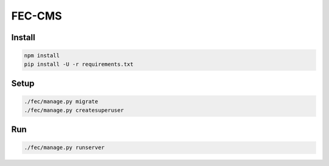FEC-CMS
+++++++

Install
=======

.. code::

    npm install
    pip install -U -r requirements.txt

Setup
=====

.. code::

    ./fec/manage.py migrate
    ./fec/manage.py createsuperuser

Run
===

.. code::
    
    ./fec/manage.py runserver
